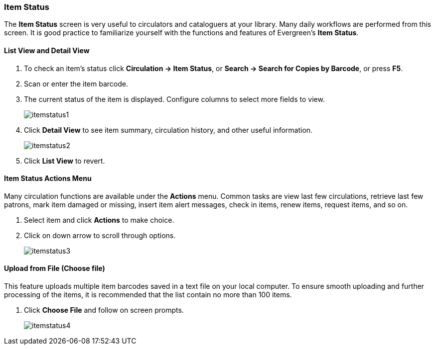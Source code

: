 Item Status
~~~~~~~~~~~
(((Item Status)))

The *Item Status* screen is very useful to circulators and cataloguers at your library.  Many daily workflows are performed from this screen. It is good practice to familiarize yourself with the functions and features of Evergreen's *Item Status*.

List View and Detail View
^^^^^^^^^^^^^^^^^^^^^^^^^
. To check an item's status click *Circulation -> Item Status*, or *Search -> Search for Copies by Barcode*, or press *F5*.
. Scan or enter the item barcode.
. The current status of the item is displayed. Configure columns to select more fields to view.
+
image:images/circ/itemstatus1.png[scaledwidth="75%"]
+
. Click *Detail View* to see item summary, circulation history, and other useful information.
+
image:images/circ/itemstatus2.png[scaledwidth="75%"]
+
. Click *List View* to revert.

Item Status Actions Menu
^^^^^^^^^^^^^^^^^^^^^^^^

Many circulation functions are available under the *Actions* menu. Common tasks are view last few circulations, retrieve last few patrons, mark item damaged or missing, insert item alert messages, check in items, renew items, request items, and so on.

. Select item and click *Actions* to make choice.
. Click on down arrow to scroll through options.
+
image:images/circ/itemstatus3.png[scaledwidth="75%"]


Upload from File (Choose file)
^^^^^^^^^^^^^^^^^^^^^^^^^^^^^^

This feature uploads multiple item barcodes saved in a text file on your local computer. To ensure smooth uploading and further processing of the items, it is recommended that the list contain no more than 100 items.

. Click *Choose File* and follow on screen prompts.
+
image:images/circ/itemstatus4.png[scaledwidth="75%"]
